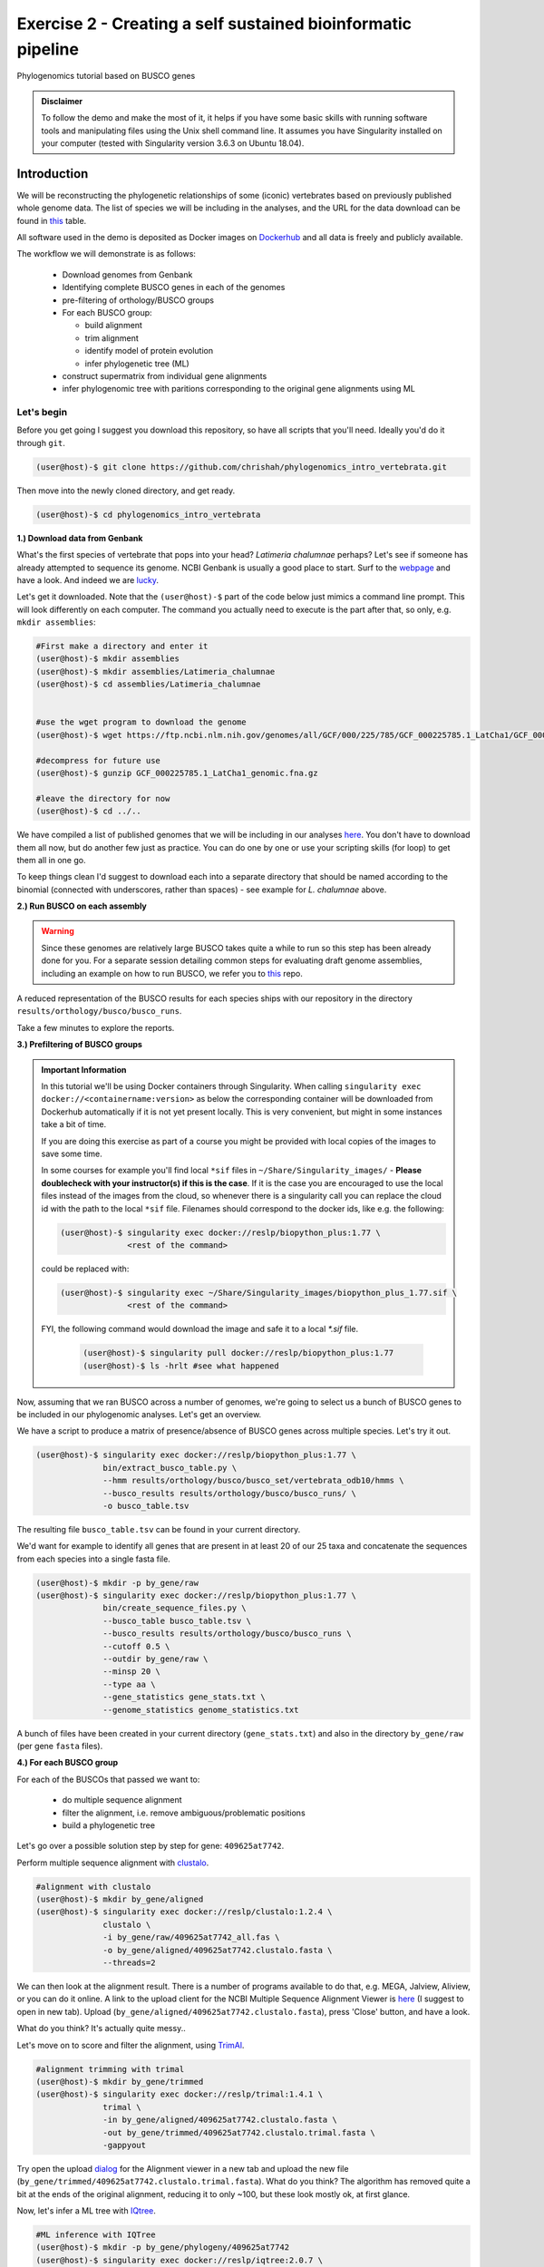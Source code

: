 Exercise 2 - Creating a self sustained bioinformatic pipeline
=============================================================

Phylogenomics tutorial based on BUSCO genes

.. admonition:: Disclaimer

  To follow the demo and make the most of it, it helps if
  you have some basic skills with running software tools and manipulating
  files using the Unix shell command line. It assumes you have Singularity
  installed on your computer (tested with Singularity version 3.6.3 on Ubuntu 18.04).

Introduction
------------

We will be reconstructing the phylogenetic relationships of some
(iconic) vertebrates based on previously published whole genome data.
The list of species we will be including in the analyses, and the URL
for the data download can be found in `this <https://github.com/chrishah/phylogenomics_intro_vertebrata/blob/main/data/samples.csv>`_ table.

All software used in the demo is deposited as Docker images on `Dockerhub <https://hub.docker.com/>`_
and all data is freely and publicly available.

The workflow we will demonstrate is as follows:

 - Download genomes from Genbank
 - Identifying complete BUSCO genes in each of the genomes
 - pre-filtering of orthology/BUSCO groups
 - For each BUSCO group:

   - build alignment
   - trim alignment
   - identify model of protein evolution
   - infer phylogenetic tree (ML)

 - construct supermatrix from individual gene alignments
 - infer phylogenomic tree with paritions corresponding to the original gene alignments using ML

Let's begin
~~~~~~~~~~~

Before you get going I suggest you download this repository, so have all
scripts that you'll need. Ideally you'd do it through ``git``.

.. code:: bash

    (user@host)-$ git clone https://github.com/chrishah/phylogenomics_intro_vertebrata.git

Then move into the newly cloned directory, and get ready.

.. code:: bash

    (user@host)-$ cd phylogenomics_intro_vertebrata

**1.) Download data from Genbank**

What's the first species of vertebrate that pops into your head?
*Latimeria chalumnae* perhaps? Let's see if someone has already
attempted to sequence its genome. NCBI Genbank is usually a good place
to start. Surf to the `webpage <https://www.ncbi.nlm.nih.gov/genome/>`__
and have a look. And indeed we are
`lucky <https://www.ncbi.nlm.nih.gov/genome/?term=Latimeria+chalumnae>`__.

Let's get it downloaded. Note that the ``(user@host)-$`` part of the
code below just mimics a command line prompt. This will look differently
on each computer. The command you actually need to execute is the part
after that, so only, e.g. ``mkdir assemblies``:

.. code:: bash

    #First make a directory and enter it
    (user@host)-$ mkdir assemblies
    (user@host)-$ mkdir assemblies/Latimeria_chalumnae
    (user@host)-$ cd assemblies/Latimeria_chalumnae


    #use the wget program to download the genome
    (user@host)-$ wget https://ftp.ncbi.nlm.nih.gov/genomes/all/GCF/000/225/785/GCF_000225785.1_LatCha1/GCF_000225785.1_LatCha1_genomic.fna.gz

    #decompress for future use
    (user@host)-$ gunzip GCF_000225785.1_LatCha1_genomic.fna.gz

    #leave the directory for now
    (user@host)-$ cd ../..

We have compiled a list of published genomes that we will be including
in our analyses
`here <https://github.com/chrishah/phylogenomics_intro_vertebrata/tree/main/data/samples.csv>`__.
You don't have to download them all now, but do another few just as
practice. You can do one by one or use your scripting skills (for loop)
to get them all in one go.

To keep things clean I'd suggest to download each into a separate
directory that should be named according to the binomial (connected with
underscores, rather than spaces) - see example for *L. chalumnae* above.

**2.) Run BUSCO on each assembly**

.. warning::

   Since these genomes are relatively large BUSCO takes quite a while to run so this step has been already done for you.
   For a separate session detailing common steps for evaluating draft genome assemblies, including an example on how to run BUSCO, we refer you to `this <https://github.com/chrishah/post-assembly-intro>`_ repo.

A reduced representation of the BUSCO results for each species ships
with our repository in the directory
``results/orthology/busco/busco_runs``.

Take a few minutes to explore the reports.

**3.) Prefiltering of BUSCO groups**

.. admonition:: Important Information

  In this tutorial we'll be using Docker containers through Singularity.
  When calling ``singularity exec docker://<containername:version>`` as below the corresponding container will be downloaded from Dockerhub automatically if it is not yet present locally. This is very convenient, but might in some instances take a bit of time. 

  If you are doing this exercise as part of a course you might be provided with local copies of the images to save some time. 

  In some courses for example you'll find local ``*sif`` files in ``~/Share/Singularity_images/`` - **Please doublecheck with your instructor(s) if this is the case**.
  If it is the case you are encouraged to use the local files instead of the images from the cloud, so whenever there is a singularity call you can replace the cloud id with the path to the local ``*sif`` file. Filenames should correspond to the docker ids, like e.g. the following:

  .. code-block:: bash

     (user@host)-$ singularity exec docker://reslp/biopython_plus:1.77 \
                   <rest of the command>

  could be replaced with:
  
  .. code-block:: bash

     (user@host)-$ singularity exec ~/Share/Singularity_images/biopython_plus_1.77.sif \
                   <rest of the command>


  FYI, the following command would download the image and safe it to a local `*.sif` file.

     .. code-block:: bash
     
        (user@host)-$ singularity pull docker://reslp/biopython_plus:1.77
        (user@host)-$ ls -hrlt #see what happened


Now, assuming that we ran BUSCO across a number of genomes, we're going
to select us a bunch of BUSCO genes to be included in our phylogenomic
analyses. Let's get an overview.

We have a script to produce a matrix of presence/absence of BUSCO genes
across multiple species. Let's try it out. 


.. code:: bash

    (user@host)-$ singularity exec docker://reslp/biopython_plus:1.77 \
                  bin/extract_busco_table.py \
                  --hmm results/orthology/busco/busco_set/vertebrata_odb10/hmms \
                  --busco_results results/orthology/busco/busco_runs/ \
                  -o busco_table.tsv

The resulting file ``busco_table.tsv`` can be found in your current
directory.

We'd want for example to identify all genes that are present in at least
20 of our 25 taxa and concatenate the sequences from each species into a
single fasta file.

.. code:: bash

    (user@host)-$ mkdir -p by_gene/raw
    (user@host)-$ singularity exec docker://reslp/biopython_plus:1.77 \
                  bin/create_sequence_files.py \
                  --busco_table busco_table.tsv \
                  --busco_results results/orthology/busco/busco_runs \
                  --cutoff 0.5 \
                  --outdir by_gene/raw \
                  --minsp 20 \
                  --type aa \
                  --gene_statistics gene_stats.txt \
                  --genome_statistics genome_statistics.txt 

A bunch of files have been created in your current directory
(``gene_stats.txt``) and also in the directory ``by_gene/raw`` (per gene
``fasta`` files).

**4.) For each BUSCO group**

For each of the BUSCOs that passed we want to:

  - do multiple sequence alignment
  - filter the alignment, i.e. remove ambiguous/problematic positions
  - build a phylogenetic tree

Let's go over a possible solution step by step for gene:
``409625at7742``.

Perform multiple sequence alignment with
`clustalo <http://www.clustal.org/omega/>`__.

.. code:: bash

    #alignment with clustalo
    (user@host)-$ mkdir by_gene/aligned
    (user@host)-$ singularity exec docker://reslp/clustalo:1.2.4 \
                  clustalo \
                  -i by_gene/raw/409625at7742_all.fas \
                  -o by_gene/aligned/409625at7742.clustalo.fasta \
                  --threads=2

We can then look at the alignment result. There is a number of programs
available to do that, e.g. MEGA, Jalview, Aliview, or you can do it
online. A link to the upload client for the NCBI Multiple Sequence
Alignment Viewer is
`here <https://www.ncbi.nlm.nih.gov/projects/msaviewer/?appname=ncbi_msav&openuploaddialog>`__
(I suggest to open in new tab). Upload
(``by_gene/aligned/409625at7742.clustalo.fasta``), press 'Close' button,
and have a look.

What do you think? It's actually quite messy..

Let's move on to score and filter the alignment, using
`TrimAl <https://vicfero.github.io/trimal/>`__.

.. code:: bash

    #alignment trimming with trimal
    (user@host)-$ mkdir by_gene/trimmed
    (user@host)-$ singularity exec docker://reslp/trimal:1.4.1 \
                  trimal \
                  -in by_gene/aligned/409625at7742.clustalo.fasta \
                  -out by_gene/trimmed/409625at7742.clustalo.trimal.fasta \
                  -gappyout

Try open the upload
`dialog <https://www.ncbi.nlm.nih.gov/projects/msaviewer/?appname=ncbi_msav&openuploaddialog>`__
for the Alignment viewer in a new tab and upload the new file
(``by_gene/trimmed/409625at7742.clustalo.trimal.fasta``). What do you
think? The algorithm has removed quite a bit at the ends of the original
alignment, reducing it to only ~100, but these look mostly ok, at first
glance.

Now, let's infer a ML tree with `IQtree <http://www.iqtree.org/>`__.

.. code:: bash

    #ML inference with IQTree
    (user@host)-$ mkdir -p by_gene/phylogeny/409625at7742
    (user@host)-$ singularity exec docker://reslp/iqtree:2.0.7 \
                  iqtree \
                  -s by_gene/trimmed/409625at7742.clustalo.trimal.fasta \
                  --prefix by_gene/phylogeny/409625at7742/409625at7742 \
                  -m MFP --seqtype AA -T 2 -bb 1000

The best scoring Maximum Likelihood tree can be found in the file:
``by_gene/phylogeny/409625at7742/409625at7742.treefile``.

The tree is in the Newick tree format. There is a bunch of programs that
allow you to view and manipulate trees in this format. You can only do
it online, for example through
`iTOL <https://itol.embl.de/upload.cgi>`__, embl's online tree viewer.
There is others, e.g. `ETE3 <http://etetoolkit.org/treeview/>`__,
`icytree <https://icytree.org/>`__, or
`trex <http://www.trex.uqam.ca/index.php?action=newick&project=trex>`__.
You can try it out, but first let's have a quick look at the terminal.

.. code:: bash

    (user@host)-$ cat by_gene/phylogeny/409625at7742/409625at7742.treefile

**Well done!**

**5.) Run the process for multiple genes**

Now, let's say we want to go over these steps for multiple genes, say
these:

 - 359032at7742
 - 413149at7742
 - 409719at7742
 - 406935at7742

.. admonition:: Exercise

  For loop would do the job right? See the below code. Do you manage to
  add the tree inference step in, too? It's not in there yet.

  .. code:: bash

    (user@host)-$ for gene in $(echo "359032at7742 413149at7742 409719at7742 406935at7742")
    do
            echo -e "\n$(date)\t$gene"
            echo -e "$(date)\taligning"
            singularity exec docker://reslp/clustalo:1.2.4 clustalo -i by_gene/raw/${gene}_all.fas -o by_gene/aligned/${gene}.clustalo.fasta --threads=2
            echo -e "$(date)\ttrimming"
            singularity exec docker://reslp/trimal:1.4.1 trimal -in by_gene/aligned/${gene}.clustalo.fasta -out by_gene/trimmed/${gene}.clustalo.trimal.fasta -gappyout
            echo -e "$(date)\tDone"
    done

  Possible solutions using docker images or local ``*sif`` files (make sure to change the path to the ``*sif`` files) can be found `here <https://github.com/chrishah/phylogenomics_intro_vertebrata/blob/main/backup/bygene.sh>`_ and `here <https://github.com/chrishah/phylogenomics_intro_vertebrata/blob/main/backup/bygene_local.sh>`_, respectively. See scripts ``backup/bygene.sh`` and ``backup/bygene_local.sh`` in this repository.

  If you want to skip this step alltogehter you can fetch the files that would be produced by this step from the ``backup`` directory, like so:

  .. code:: bash

    (user@host)-$ rsync -avpuzP backup/by_gene .


Now, let's infer a ML tree using a supermatrix of all 5 genes that we
have processed so far.

.. code:: bash

    (user@host)-$ singularity exec docker://reslp/iqtree:2.0.7 \
                  iqtree \
                  -s by_gene/trimmed/ \
                  --prefix five_genes \
                  -m MFP --seqtype AA -T 2 -bb 1000 


This will run for about 10 Minutes. You can check out the result
``five_genes.treefile``, once it's done.
A backup ships with the repository in ``backup/five_genes.treefile``.

.. code:: bash

    (user@host)-$ cat five_genes.treefile


Now, we can also try to build a speciestree from the 5 individual gene trees using ASTRAL. 

First bring the individual gene trees together into one file. Let's call the file ``trees.txt``, then run ASTRAL:

.. code:: bash

  (user@host)-$ cat by_gene/phylogeny/*/*.treefile > trees.txt 
  (user@host)-$ singularity exec docker://reslp/astral:5.7.1 \
                java -jar /ASTRAL-5.7.1/Astral/astral.5.7.1.jar \
                -i trees.txt -o species_tree.astral.tre 


Have a look at the result.

.. code:: bash

  (user@host)-$ cat species_tree.astral.tre #or try backup/species_tree.astral.tre instead if you had trouble


Instead of looking at the plain text representation you can also explore the trees e.g. via `ITOL <https://itol.embl.de/upload.cgi>`_.

**Congratulations, you've just built your first phylogenomic tree(s)!!!**


**5.) Automate the workflow with Snakemake**

A very neat way of handling this kind of thing is
`Snakemake <https://snakemake.readthedocs.io/en/stable/>`__.

.. admonition:: Important Information

  Snakemake should be installed on your system. An easy way to get it set up is through ``conda``. If you haven't set it up yet, we provide some instructions `here <https://github.com/chrishah/phylogenomics_intro_vertebrata/tree/main/Snakemake_intro/README.md>`_.


The very minimum you'll need to create Snakemake workflow is a so called Snakefile. The repository ships with a file called ``Snakemake_intro/Snakefile_cloud``. This file contains the instructions for running a basic workflow with Snakemake. Let's have a look. Note that we have prepared also a file ``Snakemake_intro_Snakefile_local`` in case you've been instructed to use local ``*sif`` files.

.. code:: bash

    (user@host)-$ less Snakemake_intro/Snakefile_cloud #exit less with 'q'
    (user@host)-$ less Snakemake_intro/Snakefile_local #exit less with 'q'

In the Snakefile you'll see *rules* (that's what individual steps in the
analyses are called in the Snakemake world). Some of which should look
familiar, because we just ran them manually, and then from within a
simple bash script. Filenames etc. are replaced with variables but other
than that..

Assuming you've set up a ``conda`` environment called ``snakemake`` (either you just did or it's already set up for you), in order to run Snakemake you first need to enter this environment.

.. code:: bash

    (user@host)-$ conda activate snakemake
    (snakemake) (user@host)-$ snakemake -h

Now, let's try to do a Snakemake 'dry-run' (flag ``-n``), providing a specific target
file and see what happens. Remember that ``snakemake`` expects a file called ``Snakefile``
in the working directory per default, so you could copy the file ``Snakemake_intro/Snakefile_local`` or ``Snakemake_intro/Snakefile_cloud`` here, renamed ``Snakefile`` (this is what will be assumed) or find another way (``-s <path/to/Snakefile>``).

.. code:: bash

    (user@host)-$ snakemake -n -rp auto/trimmed/193525at7742.clustalo.trimal.fasta

Now, you could extend the analyses to further genes.

.. code:: bash

    (user@host)-$ snakemake -n -rp \
                  auto/trimmed/193525at7742.clustalo.trimal.fasta \
                  auto/trimmed/406935at7742.clustalo.trimal.fasta

Actually running would happen if you remove the ``-n`` flag. Note that I've added another flag (``--use-singularity``) which tells snakemake to use containers for certain rules if so indicated in the ``Snakefile``. 

.. code:: bash

    (user@host)-$ snakemake -rp --use-singularity --jobs 4 \
                  auto/trimmed/193525at7742.clustalo.trimal.fasta \
                  auto/trimmed/406935at7742.clustalo.trimal.fasta

**Well Done!**


.. admonition:: Challenge

   Add two rules to the ``Snakefile``:

   - ``rule gene_tree`` - infer a gene tree for each alignment
   - ``rule supermatrix`` - infer the final tree (target filename: ``super.treefile``) based the supermatrix created from the individual gene alignments

   Further, make sure your workflow includes the following genes:

   - 409625at7742
   - 409719at7742
   - 413149at7742
   - 42971at7742
   - 97645at7742

   A possible solution can be found `here <https://github.com/chrishah/phylogenomics_intro_vertebrata/blob/main/backup/Snakefile_with_ml>`_. It also ships with the repository ``backup/Snakefile_with_ml`` or ``backup/Snakefile_with_ml_local``.

   The snakemake call could look something like this (assuming you've first put a file called ``Snakefile`` in place):

   .. code:: bash

       (snakemake) (user@host)-$ snakemake -nrp --use-singularity --jobs 4 super.treefile

   Also check out snakemakes functionality to generate dags (directed acyclic graphs)
   notice that I am using a backup Snakefile ``backup/Snakefile_with_ml_from_dir``:

   .. code:: bash

      (snakemake) (user@host)-$ snakemake -n --dag \
                  -s backup/Snakefile_with_ml_from_dir | dot -Tpdf > dag.from.dir.pdf


**Well Done!!!**

All that you need now is to practice .. ;-)


**6.) Full automation**

We have developed a pipeline for automating the entire process of
phylogenomic analyses from BUSCO genes (for now). You can find it
`here <https://github.com/reslp/phylociraptor>`__.

The current repository is actually a snapshot of
`phylociraptor <https://github.com/reslp/phylociraptor>`__. In the base
directory of this repository you could resume an analysis as shown
below. If there is time we'll talk about the setup a little bit.

The main things you need are:

  - config file ``data/config.vertebrata_minimal.yaml``
  - sample file ``data/vertebrata_minimal.csv``

A few steps were already run for you - see the file
``data/preparation.md``, and you could resume and finish the analyses with the following
commands.

.. code:: bash

    #get table
    ./phylociraptor orthology -t serial=2 --config-file data/config.vertebrata_minimal.yaml

    #filter-orthology
    ./phylociraptor filter-orthology -t serial=2 --config-file data/config.vertebrata_minimal.yaml --verbose

    #align
    ./phylociraptor align -t serial=2 --config-file data/config.vertebrata_minimal.yaml --verbose

    #filter align
    ./phylociraptor filter-align -t serial=2 --config-file data/config.vertebrata_minimal.yaml --verbose

    #modeltest
    ./phylociraptor modeltest -t serial=2 --config-file data/config.vertebrata_minimal.yaml

    #ml tree
    ./phylociraptor mltree -t serial=2 --config-file data/config.vertebrata_minimal.yaml --verbose

    #speciestree
    ./phylociraptor speciestree -t serial=2 --config-file data/config.vertebrata_minimal.yaml --verbose

    #figure
    ./phylociraptor report --config-file data/config.vertebrata_minimal.yaml 
    ./phylociraptor report --figure --config-file data/config.vertebrata_minimal.yaml

